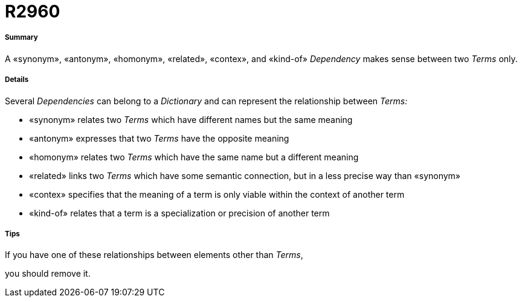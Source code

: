 // Disable all captions for figures.
:!figure-caption:
// Path to the stylesheet files
:stylesdir: .

[[R2960]]

[[r2960]]
= R2960

[[Summary]]

[[summary]]
===== Summary

A «synonym», «antonym», «homonym», «related», «contex», and «kind-of» _Dependency_ makes sense between two _Terms_ only.

[[Details]]

[[details]]
===== Details

Several _Dependencies_ can belong to a _Dictionary_ and can represent the relationship between _Terms:_

* «synonym» relates two _Terms_ which have different names but the same meaning
* «antonym» expresses that two _Terms_ have the opposite meaning
* «homonym» relates two _Terms_ which have the same name but a different meaning
* «related» links two _Terms_ which have some semantic connection, but in a less precise way than «synonym»
* «contex» specifies that the meaning of a term is only viable within the context of another term
* «kind-of» relates that a term is a specialization or precision of another term

[[Tips]]

[[tips]]
===== Tips

If you have one of these relationships between elements other than _Terms_,

you should remove it.


